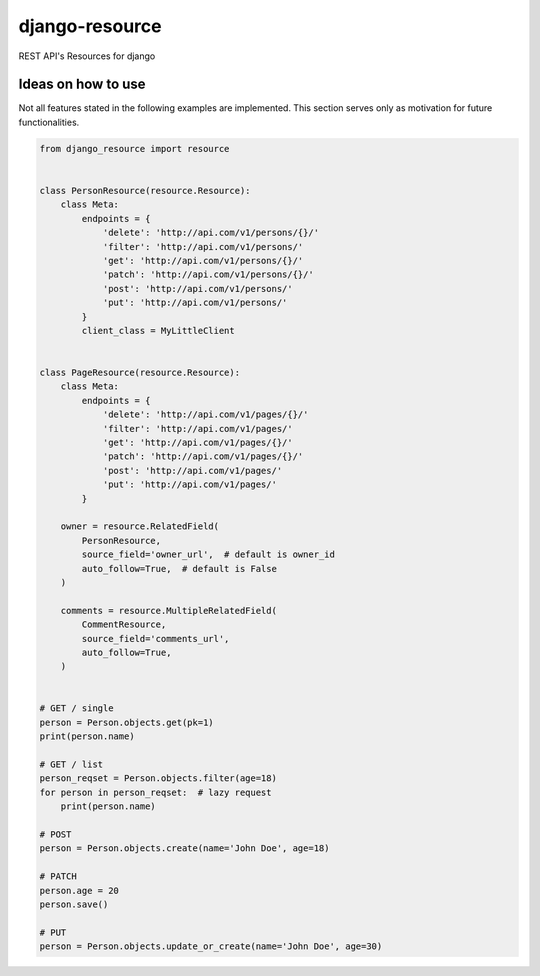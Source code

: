 ===============
django-resource
===============

|PyPI latest| |CI Status|

REST API's Resources for django

-------------------
Ideas on how to use
-------------------

Not all features stated in the following examples are implemented.
This section serves only as motivation for future functionalities.


.. code:: python

    from django_resource import resource


    class PersonResource(resource.Resource):
        class Meta:
            endpoints = {
                'delete': 'http://api.com/v1/persons/{}/'
                'filter': 'http://api.com/v1/persons/'
                'get': 'http://api.com/v1/persons/{}/'
                'patch': 'http://api.com/v1/persons/{}/'
                'post': 'http://api.com/v1/persons/'
                'put': 'http://api.com/v1/persons/'
            }
            client_class = MyLittleClient


    class PageResource(resource.Resource):
        class Meta:
            endpoints = {
                'delete': 'http://api.com/v1/pages/{}/'
                'filter': 'http://api.com/v1/pages/'
                'get': 'http://api.com/v1/pages/{}/'
                'patch': 'http://api.com/v1/pages/{}/'
                'post': 'http://api.com/v1/pages/'
                'put': 'http://api.com/v1/pages/'
            }

        owner = resource.RelatedField(
            PersonResource,
            source_field='owner_url',  # default is owner_id
            auto_follow=True,  # default is False
        )

        comments = resource.MultipleRelatedField(
            CommentResource,
            source_field='comments_url',
            auto_follow=True,
        )


    # GET / single
    person = Person.objects.get(pk=1)
    print(person.name)

    # GET / list
    person_reqset = Person.objects.filter(age=18)
    for person in person_reqset:  # lazy request
        print(person.name)

    # POST
    person = Person.objects.create(name='John Doe', age=18)

    # PATCH
    person.age = 20
    person.save()

    # PUT
    person = Person.objects.update_or_create(name='John Doe', age=30)

.. |PyPI latest| image:: https://img.shields.io/pypi/v/django-resource.svg?maxAge=2592000
    :target: https://github.com/lamenezes/django-resource

.. |CI Status| image:: https://travis-ci.org/lamenezes/django-resource.svg?branch=master
    :target: https://travis-ci.org/lamenezes/django-resource
